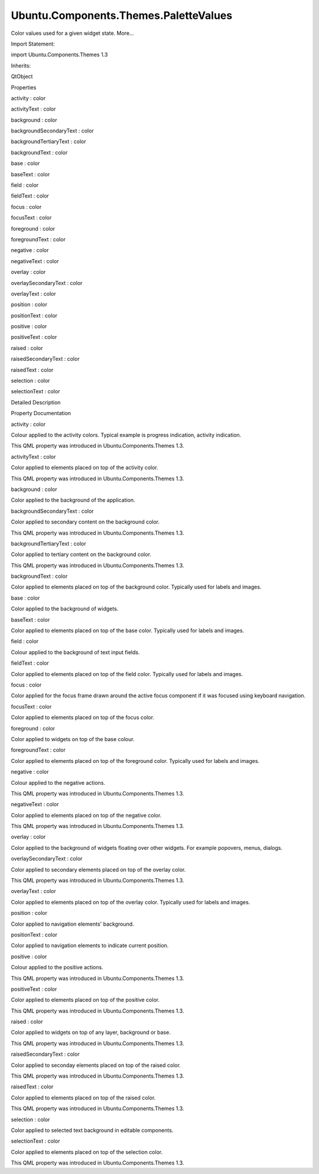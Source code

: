 Ubuntu.Components.Themes.PaletteValues
======================================

.. raw:: html

   <p>

Color values used for a given widget state. More...

.. raw:: html

   </p>

.. raw:: html

   <!-- @@@PaletteValues -->

.. raw:: html

   <table class="alignedsummary">

.. raw:: html

   <tr>

.. raw:: html

   <td class="memItemLeft rightAlign topAlign">

Import Statement:

.. raw:: html

   </td>

.. raw:: html

   <td class="memItemRight bottomAlign">

import Ubuntu.Components.Themes 1.3

.. raw:: html

   </td>

.. raw:: html

   </tr>

.. raw:: html

   <tr>

.. raw:: html

   <td class="memItemLeft rightAlign topAlign">

Inherits:

.. raw:: html

   </td>

.. raw:: html

   <td class="memItemRight bottomAlign">

.. raw:: html

   <p>

QtObject

.. raw:: html

   </p>

.. raw:: html

   </td>

.. raw:: html

   </tr>

.. raw:: html

   </table>

.. raw:: html

   <ul>

.. raw:: html

   </ul>

.. raw:: html

   <h2 id="properties">

Properties

.. raw:: html

   </h2>

.. raw:: html

   <ul>

.. raw:: html

   <li class="fn">

activity : color

.. raw:: html

   </li>

.. raw:: html

   <li class="fn">

activityText : color

.. raw:: html

   </li>

.. raw:: html

   <li class="fn">

background : color

.. raw:: html

   </li>

.. raw:: html

   <li class="fn">

backgroundSecondaryText : color

.. raw:: html

   </li>

.. raw:: html

   <li class="fn">

backgroundTertiaryText : color

.. raw:: html

   </li>

.. raw:: html

   <li class="fn">

backgroundText : color

.. raw:: html

   </li>

.. raw:: html

   <li class="fn">

base : color

.. raw:: html

   </li>

.. raw:: html

   <li class="fn">

baseText : color

.. raw:: html

   </li>

.. raw:: html

   <li class="fn">

field : color

.. raw:: html

   </li>

.. raw:: html

   <li class="fn">

fieldText : color

.. raw:: html

   </li>

.. raw:: html

   <li class="fn">

focus : color

.. raw:: html

   </li>

.. raw:: html

   <li class="fn">

focusText : color

.. raw:: html

   </li>

.. raw:: html

   <li class="fn">

foreground : color

.. raw:: html

   </li>

.. raw:: html

   <li class="fn">

foregroundText : color

.. raw:: html

   </li>

.. raw:: html

   <li class="fn">

negative : color

.. raw:: html

   </li>

.. raw:: html

   <li class="fn">

negativeText : color

.. raw:: html

   </li>

.. raw:: html

   <li class="fn">

overlay : color

.. raw:: html

   </li>

.. raw:: html

   <li class="fn">

overlaySecondaryText : color

.. raw:: html

   </li>

.. raw:: html

   <li class="fn">

overlayText : color

.. raw:: html

   </li>

.. raw:: html

   <li class="fn">

position : color

.. raw:: html

   </li>

.. raw:: html

   <li class="fn">

positionText : color

.. raw:: html

   </li>

.. raw:: html

   <li class="fn">

positive : color

.. raw:: html

   </li>

.. raw:: html

   <li class="fn">

positiveText : color

.. raw:: html

   </li>

.. raw:: html

   <li class="fn">

raised : color

.. raw:: html

   </li>

.. raw:: html

   <li class="fn">

raisedSecondaryText : color

.. raw:: html

   </li>

.. raw:: html

   <li class="fn">

raisedText : color

.. raw:: html

   </li>

.. raw:: html

   <li class="fn">

selection : color

.. raw:: html

   </li>

.. raw:: html

   <li class="fn">

selectionText : color

.. raw:: html

   </li>

.. raw:: html

   </ul>

.. raw:: html

   <!-- $$$PaletteValues-description -->

.. raw:: html

   <h2 id="details">

Detailed Description

.. raw:: html

   </h2>

.. raw:: html

   </p>

.. raw:: html

   <!-- @@@PaletteValues -->

.. raw:: html

   <h2>

Property Documentation

.. raw:: html

   </h2>

.. raw:: html

   <!-- $$$activity -->

.. raw:: html

   <table class="qmlname">

.. raw:: html

   <tr valign="top" id="activity-prop">

.. raw:: html

   <td class="tblQmlPropNode">

.. raw:: html

   <p>

activity : color

.. raw:: html

   </p>

.. raw:: html

   </td>

.. raw:: html

   </tr>

.. raw:: html

   </table>

.. raw:: html

   <p>

Colour applied to the activity colors. Typical example is progress
indication, activity indication.

.. raw:: html

   </p>

.. raw:: html

   <p>

This QML property was introduced in Ubuntu.Components.Themes 1.3.

.. raw:: html

   </p>

.. raw:: html

   <!-- @@@activity -->

.. raw:: html

   <table class="qmlname">

.. raw:: html

   <tr valign="top" id="activityText-prop">

.. raw:: html

   <td class="tblQmlPropNode">

.. raw:: html

   <p>

activityText : color

.. raw:: html

   </p>

.. raw:: html

   </td>

.. raw:: html

   </tr>

.. raw:: html

   </table>

.. raw:: html

   <p>

Color applied to elements placed on top of the activity color.

.. raw:: html

   </p>

.. raw:: html

   <p>

This QML property was introduced in Ubuntu.Components.Themes 1.3.

.. raw:: html

   </p>

.. raw:: html

   <!-- @@@activityText -->

.. raw:: html

   <table class="qmlname">

.. raw:: html

   <tr valign="top" id="background-prop">

.. raw:: html

   <td class="tblQmlPropNode">

.. raw:: html

   <p>

background : color

.. raw:: html

   </p>

.. raw:: html

   </td>

.. raw:: html

   </tr>

.. raw:: html

   </table>

.. raw:: html

   <p>

Color applied to the background of the application.

.. raw:: html

   </p>

.. raw:: html

   <!-- @@@background -->

.. raw:: html

   <table class="qmlname">

.. raw:: html

   <tr valign="top" id="backgroundSecondaryText-prop">

.. raw:: html

   <td class="tblQmlPropNode">

.. raw:: html

   <p>

backgroundSecondaryText : color

.. raw:: html

   </p>

.. raw:: html

   </td>

.. raw:: html

   </tr>

.. raw:: html

   </table>

.. raw:: html

   <p>

Color applied to secondary content on the background color.

.. raw:: html

   </p>

.. raw:: html

   <p>

This QML property was introduced in Ubuntu.Components.Themes 1.3.

.. raw:: html

   </p>

.. raw:: html

   <!-- @@@backgroundSecondaryText -->

.. raw:: html

   <table class="qmlname">

.. raw:: html

   <tr valign="top" id="backgroundTertiaryText-prop">

.. raw:: html

   <td class="tblQmlPropNode">

.. raw:: html

   <p>

backgroundTertiaryText : color

.. raw:: html

   </p>

.. raw:: html

   </td>

.. raw:: html

   </tr>

.. raw:: html

   </table>

.. raw:: html

   <p>

Color applied to tertiary content on the background color.

.. raw:: html

   </p>

.. raw:: html

   <p>

This QML property was introduced in Ubuntu.Components.Themes 1.3.

.. raw:: html

   </p>

.. raw:: html

   <!-- @@@backgroundTertiaryText -->

.. raw:: html

   <table class="qmlname">

.. raw:: html

   <tr valign="top" id="backgroundText-prop">

.. raw:: html

   <td class="tblQmlPropNode">

.. raw:: html

   <p>

backgroundText : color

.. raw:: html

   </p>

.. raw:: html

   </td>

.. raw:: html

   </tr>

.. raw:: html

   </table>

.. raw:: html

   <p>

Color applied to elements placed on top of the background color.
Typically used for labels and images.

.. raw:: html

   </p>

.. raw:: html

   <!-- @@@backgroundText -->

.. raw:: html

   <table class="qmlname">

.. raw:: html

   <tr valign="top" id="base-prop">

.. raw:: html

   <td class="tblQmlPropNode">

.. raw:: html

   <p>

base : color

.. raw:: html

   </p>

.. raw:: html

   </td>

.. raw:: html

   </tr>

.. raw:: html

   </table>

.. raw:: html

   <p>

Color applied to the background of widgets.

.. raw:: html

   </p>

.. raw:: html

   <!-- @@@base -->

.. raw:: html

   <table class="qmlname">

.. raw:: html

   <tr valign="top" id="baseText-prop">

.. raw:: html

   <td class="tblQmlPropNode">

.. raw:: html

   <p>

baseText : color

.. raw:: html

   </p>

.. raw:: html

   </td>

.. raw:: html

   </tr>

.. raw:: html

   </table>

.. raw:: html

   <p>

Color applied to elements placed on top of the base color. Typically
used for labels and images.

.. raw:: html

   </p>

.. raw:: html

   <!-- @@@baseText -->

.. raw:: html

   <table class="qmlname">

.. raw:: html

   <tr valign="top" id="field-prop">

.. raw:: html

   <td class="tblQmlPropNode">

.. raw:: html

   <p>

field : color

.. raw:: html

   </p>

.. raw:: html

   </td>

.. raw:: html

   </tr>

.. raw:: html

   </table>

.. raw:: html

   <p>

Colour applied to the background of text input fields.

.. raw:: html

   </p>

.. raw:: html

   <!-- @@@field -->

.. raw:: html

   <table class="qmlname">

.. raw:: html

   <tr valign="top" id="fieldText-prop">

.. raw:: html

   <td class="tblQmlPropNode">

.. raw:: html

   <p>

fieldText : color

.. raw:: html

   </p>

.. raw:: html

   </td>

.. raw:: html

   </tr>

.. raw:: html

   </table>

.. raw:: html

   <p>

Color applied to elements placed on top of the field color. Typically
used for labels and images.

.. raw:: html

   </p>

.. raw:: html

   <!-- @@@fieldText -->

.. raw:: html

   <table class="qmlname">

.. raw:: html

   <tr valign="top" id="focus-prop">

.. raw:: html

   <td class="tblQmlPropNode">

.. raw:: html

   <p>

focus : color

.. raw:: html

   </p>

.. raw:: html

   </td>

.. raw:: html

   </tr>

.. raw:: html

   </table>

.. raw:: html

   <p>

Color applied for the focus frame drawn around the active focus
component if it was focused using keyboard navigation.

.. raw:: html

   </p>

.. raw:: html

   <!-- @@@focus -->

.. raw:: html

   <table class="qmlname">

.. raw:: html

   <tr valign="top" id="focusText-prop">

.. raw:: html

   <td class="tblQmlPropNode">

.. raw:: html

   <p>

focusText : color

.. raw:: html

   </p>

.. raw:: html

   </td>

.. raw:: html

   </tr>

.. raw:: html

   </table>

.. raw:: html

   <p>

Color applied to elements placed on top of the focus color.

.. raw:: html

   </p>

.. raw:: html

   <!-- @@@focusText -->

.. raw:: html

   <table class="qmlname">

.. raw:: html

   <tr valign="top" id="foreground-prop">

.. raw:: html

   <td class="tblQmlPropNode">

.. raw:: html

   <p>

foreground : color

.. raw:: html

   </p>

.. raw:: html

   </td>

.. raw:: html

   </tr>

.. raw:: html

   </table>

.. raw:: html

   <p>

Color applied to widgets on top of the base colour.

.. raw:: html

   </p>

.. raw:: html

   <!-- @@@foreground -->

.. raw:: html

   <table class="qmlname">

.. raw:: html

   <tr valign="top" id="foregroundText-prop">

.. raw:: html

   <td class="tblQmlPropNode">

.. raw:: html

   <p>

foregroundText : color

.. raw:: html

   </p>

.. raw:: html

   </td>

.. raw:: html

   </tr>

.. raw:: html

   </table>

.. raw:: html

   <p>

Color applied to elements placed on top of the foreground color.
Typically used for labels and images.

.. raw:: html

   </p>

.. raw:: html

   <!-- @@@foregroundText -->

.. raw:: html

   <table class="qmlname">

.. raw:: html

   <tr valign="top" id="negative-prop">

.. raw:: html

   <td class="tblQmlPropNode">

.. raw:: html

   <p>

negative : color

.. raw:: html

   </p>

.. raw:: html

   </td>

.. raw:: html

   </tr>

.. raw:: html

   </table>

.. raw:: html

   <p>

Colour applied to the negative actions.

.. raw:: html

   </p>

.. raw:: html

   <p>

This QML property was introduced in Ubuntu.Components.Themes 1.3.

.. raw:: html

   </p>

.. raw:: html

   <!-- @@@negative -->

.. raw:: html

   <table class="qmlname">

.. raw:: html

   <tr valign="top" id="negativeText-prop">

.. raw:: html

   <td class="tblQmlPropNode">

.. raw:: html

   <p>

negativeText : color

.. raw:: html

   </p>

.. raw:: html

   </td>

.. raw:: html

   </tr>

.. raw:: html

   </table>

.. raw:: html

   <p>

Color applied to elements placed on top of the negative color.

.. raw:: html

   </p>

.. raw:: html

   <p>

This QML property was introduced in Ubuntu.Components.Themes 1.3.

.. raw:: html

   </p>

.. raw:: html

   <!-- @@@negativeText -->

.. raw:: html

   <table class="qmlname">

.. raw:: html

   <tr valign="top" id="overlay-prop">

.. raw:: html

   <td class="tblQmlPropNode">

.. raw:: html

   <p>

overlay : color

.. raw:: html

   </p>

.. raw:: html

   </td>

.. raw:: html

   </tr>

.. raw:: html

   </table>

.. raw:: html

   <p>

Color applied to the background of widgets floating over other widgets.
For example popovers, menus, dialogs.

.. raw:: html

   </p>

.. raw:: html

   <!-- @@@overlay -->

.. raw:: html

   <table class="qmlname">

.. raw:: html

   <tr valign="top" id="overlaySecondaryText-prop">

.. raw:: html

   <td class="tblQmlPropNode">

.. raw:: html

   <p>

overlaySecondaryText : color

.. raw:: html

   </p>

.. raw:: html

   </td>

.. raw:: html

   </tr>

.. raw:: html

   </table>

.. raw:: html

   <p>

Color applied to secondary elements placed on top of the overlay color.

.. raw:: html

   </p>

.. raw:: html

   <p>

This QML property was introduced in Ubuntu.Components.Themes 1.3.

.. raw:: html

   </p>

.. raw:: html

   <!-- @@@overlaySecondaryText -->

.. raw:: html

   <table class="qmlname">

.. raw:: html

   <tr valign="top" id="overlayText-prop">

.. raw:: html

   <td class="tblQmlPropNode">

.. raw:: html

   <p>

overlayText : color

.. raw:: html

   </p>

.. raw:: html

   </td>

.. raw:: html

   </tr>

.. raw:: html

   </table>

.. raw:: html

   <p>

Color applied to elements placed on top of the overlay color. Typically
used for labels and images.

.. raw:: html

   </p>

.. raw:: html

   <!-- @@@overlayText -->

.. raw:: html

   <table class="qmlname">

.. raw:: html

   <tr valign="top" id="position-prop">

.. raw:: html

   <td class="tblQmlPropNode">

.. raw:: html

   <p>

position : color

.. raw:: html

   </p>

.. raw:: html

   </td>

.. raw:: html

   </tr>

.. raw:: html

   </table>

.. raw:: html

   <p>

Color applied to navigation elements' background.

.. raw:: html

   </p>

.. raw:: html

   <!-- @@@position -->

.. raw:: html

   <table class="qmlname">

.. raw:: html

   <tr valign="top" id="positionText-prop">

.. raw:: html

   <td class="tblQmlPropNode">

.. raw:: html

   <p>

positionText : color

.. raw:: html

   </p>

.. raw:: html

   </td>

.. raw:: html

   </tr>

.. raw:: html

   </table>

.. raw:: html

   <p>

Color applied to navigation elements to indicate current position.

.. raw:: html

   </p>

.. raw:: html

   <!-- @@@positionText -->

.. raw:: html

   <table class="qmlname">

.. raw:: html

   <tr valign="top" id="positive-prop">

.. raw:: html

   <td class="tblQmlPropNode">

.. raw:: html

   <p>

positive : color

.. raw:: html

   </p>

.. raw:: html

   </td>

.. raw:: html

   </tr>

.. raw:: html

   </table>

.. raw:: html

   <p>

Colour applied to the positive actions.

.. raw:: html

   </p>

.. raw:: html

   <p>

This QML property was introduced in Ubuntu.Components.Themes 1.3.

.. raw:: html

   </p>

.. raw:: html

   <!-- @@@positive -->

.. raw:: html

   <table class="qmlname">

.. raw:: html

   <tr valign="top" id="positiveText-prop">

.. raw:: html

   <td class="tblQmlPropNode">

.. raw:: html

   <p>

positiveText : color

.. raw:: html

   </p>

.. raw:: html

   </td>

.. raw:: html

   </tr>

.. raw:: html

   </table>

.. raw:: html

   <p>

Color applied to elements placed on top of the positive color.

.. raw:: html

   </p>

.. raw:: html

   <p>

This QML property was introduced in Ubuntu.Components.Themes 1.3.

.. raw:: html

   </p>

.. raw:: html

   <!-- @@@positiveText -->

.. raw:: html

   <table class="qmlname">

.. raw:: html

   <tr valign="top" id="raised-prop">

.. raw:: html

   <td class="tblQmlPropNode">

.. raw:: html

   <p>

raised : color

.. raw:: html

   </p>

.. raw:: html

   </td>

.. raw:: html

   </tr>

.. raw:: html

   </table>

.. raw:: html

   <p>

Color applied to widgets on top of any layer, background or base.

.. raw:: html

   </p>

.. raw:: html

   <p>

This QML property was introduced in Ubuntu.Components.Themes 1.3.

.. raw:: html

   </p>

.. raw:: html

   <!-- @@@raised -->

.. raw:: html

   <table class="qmlname">

.. raw:: html

   <tr valign="top" id="raisedSecondaryText-prop">

.. raw:: html

   <td class="tblQmlPropNode">

.. raw:: html

   <p>

raisedSecondaryText : color

.. raw:: html

   </p>

.. raw:: html

   </td>

.. raw:: html

   </tr>

.. raw:: html

   </table>

.. raw:: html

   <p>

Color applied to seconday elements placed on top of the raised color.

.. raw:: html

   </p>

.. raw:: html

   <p>

This QML property was introduced in Ubuntu.Components.Themes 1.3.

.. raw:: html

   </p>

.. raw:: html

   <!-- @@@raisedSecondaryText -->

.. raw:: html

   <table class="qmlname">

.. raw:: html

   <tr valign="top" id="raisedText-prop">

.. raw:: html

   <td class="tblQmlPropNode">

.. raw:: html

   <p>

raisedText : color

.. raw:: html

   </p>

.. raw:: html

   </td>

.. raw:: html

   </tr>

.. raw:: html

   </table>

.. raw:: html

   <p>

Color applied to elements placed on top of the raised color.

.. raw:: html

   </p>

.. raw:: html

   <p>

This QML property was introduced in Ubuntu.Components.Themes 1.3.

.. raw:: html

   </p>

.. raw:: html

   <!-- @@@raisedText -->

.. raw:: html

   <table class="qmlname">

.. raw:: html

   <tr valign="top" id="selection-prop">

.. raw:: html

   <td class="tblQmlPropNode">

.. raw:: html

   <p>

selection : color

.. raw:: html

   </p>

.. raw:: html

   </td>

.. raw:: html

   </tr>

.. raw:: html

   </table>

.. raw:: html

   <p>

Color applied to selected text background in editable components.

.. raw:: html

   </p>

.. raw:: html

   <!-- @@@selection -->

.. raw:: html

   <table class="qmlname">

.. raw:: html

   <tr valign="top" id="selectionText-prop">

.. raw:: html

   <td class="tblQmlPropNode">

.. raw:: html

   <p>

selectionText : color

.. raw:: html

   </p>

.. raw:: html

   </td>

.. raw:: html

   </tr>

.. raw:: html

   </table>

.. raw:: html

   <p>

Color applied to elements placed on top of the selection color.

.. raw:: html

   </p>

.. raw:: html

   <p>

This QML property was introduced in Ubuntu.Components.Themes 1.3.

.. raw:: html

   </p>

.. raw:: html

   <!-- @@@selectionText -->


